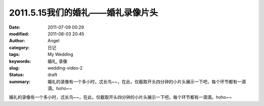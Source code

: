 2011.5.15我们的婚礼——婚礼录像片头
#################################
:date: 2011-07-09 00:29
:modified: 2011-08-03 20:45
:author: Angel
:category: 日记
:tags: My Wedding
:keywords: 婚礼, 录像
:slug: wedding-video-2
:status: draft
:summary: 婚礼的录像有一个多小时，忒长鸟~~，在此，仅截取开头四分钟的小片头展示一下吧，每个环节都有一滴滴。hoho~~

婚礼的录像有一个多小时，忒长鸟~~，在此，仅截取开头四分钟的小片头展示一下吧，每个环节都有一滴滴。hoho~~

.. more

.. raw:: html

    <video width='480' height='320' preload='auto' controls poster='{filename}/images/2011/07/wedding_video.jpg'>
       <source src='{filename}/assets/2011/07/wedding_video.mp4' type='video/mp4'/>
    </video>
